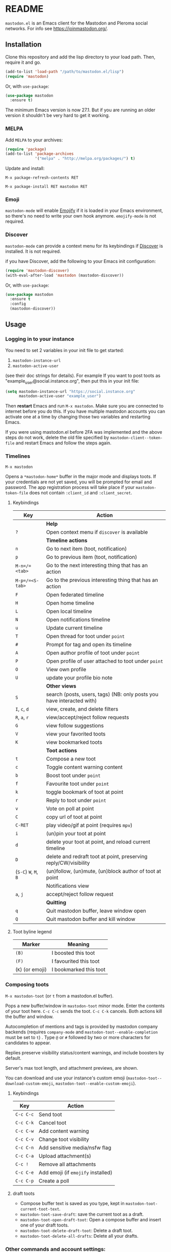 #+OPTIONS: toc:nil

@@html: <a href="https://melpa.org/#/mastodon"><img alt="MELPA" src="https://melpa.org/packages/mastodon-badge.svg"/></a>@@

@@html: <a href="https://ci.codeberg.org/martianh/mastodon.el"><img alt="Build Status" src="https://ci.codeberg.org/api/badges/martianh/mastodon.el/status.svg"></a>@@

* README

=mastodon.el= is an Emacs client for the Mastodon and Pleroma social networks. For info see https://joinmastodon.org/.

** Installation

Clone this repository and add the lisp directory to your load path.
Then, require it and go.

#+BEGIN_SRC emacs-lisp
    (add-to-list 'load-path "/path/to/mastodon.el/lisp")
    (require 'mastodon)
#+END_SRC

Or, with =use-package=:

#+BEGIN_SRC emacs-lisp
  (use-package mastodon
    :ensure t)
#+END_SRC

The minimum Emacs version is now 27.1. But if you are running an older version it shouldn't be very hard to get it working.

*** MELPA

Add =MELPA= to your archives:

#+BEGIN_SRC emacs-lisp
  (require 'package)
  (add-to-list 'package-archives
               '("melpa" . "http://melpa.org/packages/") t)
#+END_SRC

Update and install:

=M-x package-refresh-contents RET=

=M-x package-install RET mastodon RET=

*** Emoji

=mastodon-mode= will enable [[https://github.com/iqbalansari/emacs-emojify][Emojify]] if it is loaded in your Emacs environment, so
there's no need to write your own hook anymore. =emojify-mode= is not required.

*** Discover

=mastodon-mode= can provide a context menu for its keybindings if [[https://github.com/mickeynp/discover.el][Discover]] is
installed. It is not required.

if you have Discover, add the following to your Emacs init configuration:

#+BEGIN_SRC emacs-lisp
  (require 'mastodon-discover)
  (with-eval-after-load 'mastodon (mastodon-discover))
#+END_SRC

Or, with =use-package=:

#+BEGIN_SRC emacs-lisp
  (use-package mastodon
    :ensure t
    :config
    (mastodon-discover))
#+END_SRC

** Usage

*** Logging in to your instance

You need to set 2 variables in your init file to get started:

1. =mastodon-instance-url=
2. =mastodon-active-user=

(see their doc strings for details). For example If you want to post
toots as "example_user@social.instance.org", then put this in your init
file:

#+BEGIN_SRC emacs-lisp
    (setq mastodon-instance-url "https://social.instance.org"
          mastodon-active-user "example_user")
#+END_SRC

Then *restart* Emacs and run =M-x mastodon=. Make sure you are connected
to internet before you do this. If you have multiple mastodon accounts
you can activate one at a time by changing those two variables and
restarting Emacs.

If you were using mastodon.el before 2FA was implemented and the above steps
do not work, delete the old file specified by =mastodon-client--token-file= and
restart Emacs and follow the steps again.

*** Timelines

=M-x mastodon=

Opens a =*mastodon-home*= buffer in the major mode and displays  toots. If your credentials are not yet saved, you
will be prompted for email and password. The app registration process will
take place if your =mastodon-token-file= does not contain =:client_id= and
=:client_secret=.

**** Keybindings

|---------------+-----------------------------------------------------------------------|
| Key           | Action                                                                |
|---------------+-----------------------------------------------------------------------|
|               | *Help*                                                                  |
| =?=             | Open context menu if =discover= is available                            |
|---------------+-----------------------------------------------------------------------|
|               | *Timeline actions*                                                      |
| =n=             | Go to next item (toot, notification)                                  |
| =p=             | Go to previous item (toot, notification)                              |
| =M-n=/=<tab>=   | Go to the next interesting thing that has an action                   |
| =M-p=/=<S-tab>= | Go to the previous interesting thing that has an action               |
| =F=             | Open federated timeline                                               |
| =H=             | Open home timeline                                                    |
| =L=             | Open local timeline                                                   |
| =N=             | Open notifications timeline                                           |
| =u=             | Update current timeline                                               |
| =T=             | Open thread for toot under =point=                                      |
| =#=             | Prompt for tag and open its timeline                                  |
| =A=             | Open author profile of toot under =point=                               |
| =P=             | Open profile of user attached to toot under =point=                     |
| =O=             | View own profile                                                      |
| =U=             | update your profile bio note                                          |
|---------------+-----------------------------------------------------------------------|
|               | *Other views*                                                           |
| =S=             | search (posts, users, tags) (NB: only posts you have interacted with) |
| =I=, =c=, =d=       | view, create, and delete filters                                      |
| =R=, =a=, =r=       | view/accept/reject follow requests                                    |
| =G=             | view follow suggestions                                               |
| =V=             | view your favorited toots                                             |
| =K=             | view bookmarked toots                                                 |
|---------------+-----------------------------------------------------------------------|
|               | *Toot actions*                                                          |
| =t=             | Compose a new toot                                                    |
| =c=             | Toggle content warning content                                        |
| =b=             | Boost toot under =point=                                                |
| =f=             | Favourite toot under =point=                                            |
| =k=             | toggle bookmark of toot at point                                      |
| =r=             | Reply to toot under =point=                                             |
| =v=             | Vote on poll at point                                                 |
| =C=             | copy url of toot at point                                             |
| =C-RET=         | play video/gif at point (requires =mpv=)                                |
| =i=             | (un)pin your toot at point                                            |
| =d=             | delete your toot at point, and reload current timeline                |
| =D=             | delete and redraft toot at point, preserving reply/CW/visibility      |
| (=S-C=) =W=, =M=, =B= | (un)follow, (un)mute, (un)block author of toot at point               |
|---------------+-----------------------------------------------------------------------|
|               | Notifications view                                                    |
| =a=, =j=          | accept/reject follow request                                          |
|---------------+-----------------------------------------------------------------------|
|               | *Quitting*                                                              |
| =q=             | Quit mastodon buffer, leave window open                               |
| =Q=             | Quit mastodon buffer and kill window                                  |
|---------------+-----------------------------------------------------------------------|

**** Toot byline legend

|----------------+------------------------|
| Marker         | Meaning                |
|----------------+------------------------|
| =(B)=            | I boosted this toot    |
| =(F)=            | I favourited this toot |
| (=K=) (or emoji) | I bookmarked this toot |
|----------------+------------------------|

*** Composing toots

=M-x mastodon-toot= (or =t= from a mastodon.el buffer).

Pops a new buffer/window in =mastodon-toot= minor mode. Enter the
contents of your toot here. =C-c C-c= sends the toot. =C-c C-k= cancels.
Both actions kill the buffer and window.

Autocompletion of mentions and tags is provided by mastodon company backends
(requires =company-mode= and =mastodon-toot--enable-completion= must be set to =t=)
. Type =@= or =#= followed by two or more characters for candidates to appear.

Replies preserve visibility status/content warnings, and include boosters by default.

Server's max toot length, and attachment previews, are shown.

You can download and use your instance's custom emoji
(=mastodon-toot--download-custom-emoji=, =mastodon-toot--enable-custom-emoji=).

**** Keybindings

|---------+----------------------------------|
| Key     | Action                           |
|---------+----------------------------------|
| =C-c C-c= | Send toot                        |
| =C-c C-k= | Cancel toot                      |
| =C-c C-w= | Add content warning              |
| =C-c C-v= | Change toot visibility           |
| =C-c C-n= | Add sensitive media/nsfw flag    |
| =C-c C-a= | Upload attachment(s)             |
| =C-c !=   | Remove all attachments           |
| =C-c C-e= | Add emoji (if =emojify= installed) |
| =C-c C-p= | Create a poll                    |
|---------+----------------------------------|

**** draft toots

- Compose buffer text is saved as you type, kept in =mastodon-toot-current-toot-text=.
- =mastodon-toot-save-draft=: save the current toot as a draft.
- =mastodon-toot-open-draft-toot=: Open a compose buffer and insert one of your draft toots.
- =mastodon-toot-delete-draft-toot=: Delete a draft toot.
- =mastodon-toot-delete-all-drafts=: Delete all your drafts.

*** Other commands and account settings:

- =mastodon-url-lookup=: Attempt to load URL in =mastodon.el=. URL may be the one at point or provided in the minibuffer. Should also work if =mastodon.el= is not yet loaded.

- =mastodon-tl-view-instance-description=: View information about the instance that the author of the toot at point is on.
- =mastodon-tl-view-own-instance=: View information about your own instance.
- =mastodon-search-trending-tags=: View a list of trending hashtags on your instance.

- =mastodon-profile-update-display-name=: Update the display name for your account.
- =mastodon-profile-update-user-profile-note=: Update your bio note.
- =mastodon-profile-update-meta-fields=: Update your metadata fields.
- =mastodon-profile-set-default-toot-visibility=: Set the default visibility for your toots.
- =mastodon-profile-account-locked-toggle=: Toggle the locked status of your account. Locked accounts have to manually approve follow requests.
- =mastodon-profile-account-discoverable-toggle=: Toggle the discoverable status of your account. Non-discoverable accounts are not listed in the profile directory.
- =mastodon-profile-account-bot-toggle=: Toggle whether your account is flagged as a bot.
- =mastodon-profile-account-sensitive-toggle=: Toggle whether your posts are marked as sensitive (nsfw) by default.

*** Customization

See =M-x customize-group RET mastodon= to view all customize options.

- Timeline options:
   - Use proportional fonts
   - Timestamp format
   - Relative timestamps
   - Display user avatars
   - Avatar image hight
   - Enable image caching

- Compose options:
   - Completion for mentions and tags
   - Enable custom emoji
   - Display toot being replied to

*** Live-updating timelines: =mastodon-async-mode=

(code taken from https://github.com/alexjgriffith/mastodon-future.el.)

Works for federated, local, and home timelines and for notifications. It's a
little touchy, one thing to avoid is trying to load a timeline more than once
at a time. It can go off the rails a bit, but it's still pretty cool. The
current maintainer of =mastodon.el= is unable to debug improve this feature.

To enable, it, add =(require 'mastodon-async)= to your =init.el=. Then you can
view a timeline with one of the commands that begin with
=mastodon-async--stream-=.

*** Translating toots

You can translate toots with =mastodon-toot--translate-toot-text=. At the moment
this requires [[https://codeberg.org/martianh/lingva.el][lingva.el]], a little interface I wrote to https://lingva.ml, to
be installed to work.

You could easily modify the simple function to use your emacs translator of
choice (=libretrans.el= , =google-translate=, =babel=, =go-translate=, etc.), you just
need to fetch the toot's content with =(mastodon-tl--content toot)= and pass it
to your translator function as its text argument. Here's what
=mastodon-toot--translate-toot-text= looks like:

#+begin_src emacs-lisp
  (defun mastodon-toot--translate-toot-text ()
    "Translate text of toot at point.
    Uses `lingva.el'."
      (interactive)
      (let* ((toot (mastodon-tl--property 'toot-json)))
        (if toot
            (lingva-translate nil (mastodon-tl--content toot))
          (message "No toot to translate?"))))
#+end_src

** Dependencies

Hard dependencies (should all install with =mastodon.el=):
- =request= (for uploading attachments), https://github.com/tkf/emacs-request
- =persist= for storing some settings across sessions
- =ts= for poll relative expiry times

Optional dependencies:
- =company= for autocompletion of mentions and tags when composing a toot
- =emojify= for inserting and viewing emojis
- =mpv= and =mpv.el= for viewing videos and gifs
- =lingva.el= for translating toots

** Contributing

PRs, issues, feature requests, and general feedback are very welcome!

*** Features

1. Create an [[https://codeberg.org/martianh/mastodon.el/issues][issue]] detailing the feature you'd like to add.
2. Fork the repository and create a branch off of =develop=.
3. Create a pull request referencing the issue created in step 1.

*** Fixes

1. In an [[https://codeberg.org/martianh/mastodon.el/issues][issue]], let me know that you're working to fix it.
2. Fork the repository and create a branch off of =develop=.
3. Create a pull request referencing the issue from step 1.

** Contributors:

=mastodon.el= is a the work of a number of people.

Some significant contributors are:

- https://github.com/jdenen [original author]
- http://atomized.org
- https://alexjgriffith.itch.io
- https://github.com/hdurer
- https://codeberg.org/Red_Starfish
